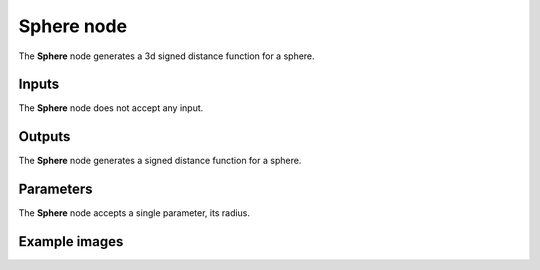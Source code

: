 Sphere node
...........

The **Sphere** node generates a 3d signed distance function for a sphere.

.. image:: images/node_3d_sdf_shapes_sphere.png
	:align: center

Inputs
::::::

The **Sphere** node does not accept any input.

Outputs
:::::::

The **Sphere** node generates a signed distance function for a sphere.

Parameters
::::::::::

The **Sphere** node accepts a single parameter, its radius.

Example images
::::::::::::::

.. image:: images/node_sdf3d_sphere_sample.png
	:align: center
